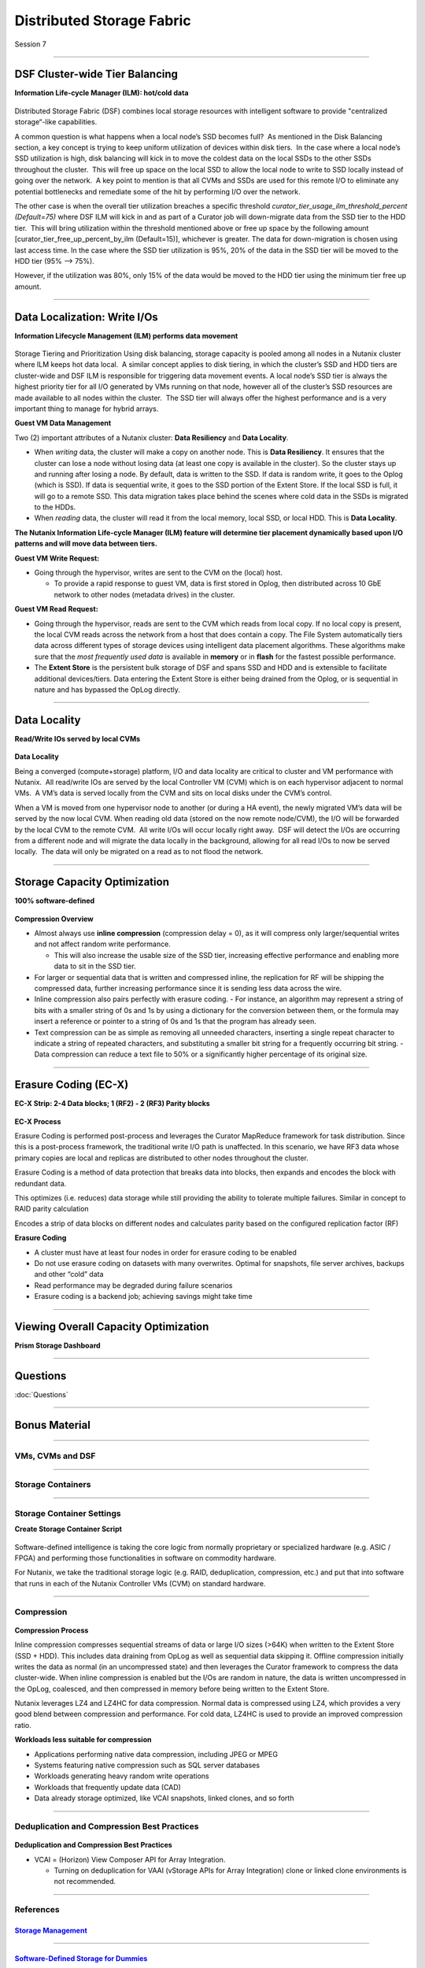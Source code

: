 .. Adding labels to the beginning of your lab is helpful for linking to the lab from other pages
.. _Distributed_Storage_Fabric_1:

--------------------------
Distributed Storage Fabric
--------------------------

Session 7



-----------------------------------------------------

DSF Cluster-wide Tier Balancing
++++++++++++++++++++++++++++++++++++

**Information Life-cycle Manager (ILM): hot/cold data**

.. figure:: images/TierBalancing.png


Distributed Storage Fabric (DSF) combines local storage resources with intelligent software to provide "centralized storage“-like capabilities.

A common question is what happens when a local node’s SSD becomes full?  As mentioned in the Disk Balancing section, a key concept is trying to keep uniform utilization of devices within disk tiers.  In the case where a local node’s SSD utilization is high, disk balancing will kick in to move the coldest data on the local SSDs to the other SSDs throughout the cluster.  This will free up space on the local SSD to allow the local node to write to SSD locally instead of going over the network.  A key point to mention is that all CVMs and SSDs are used for this remote I/O to eliminate any potential bottlenecks and remediate some of the hit by performing I/O over the network.

The other case is when the overall tier utilization breaches a specific threshold *curator_tier_usage_ilm_threshold_percent (Default=75)* where DSF ILM will kick in and as part of a Curator job will down-migrate data from the SSD tier to the HDD tier.  This will bring utilization within the threshold mentioned above or free up space by the following amount [curator_tier_free_up_percent_by_ilm (Default=15)], whichever is greater. The data for down-migration is chosen using last access time. In the case where the SSD tier utilization is 95%, 20% of the data in the SSD tier will be moved to the HDD tier (95% –> 75%). 

However, if the utilization was 80%, only 15% of the data would be moved to the HDD tier using the minimum tier free up amount.



-----------------------------------------------------

Data Localization: Write I/Os
++++++++++++++++++++++++++++++

**Information Lifecycle Management (ILM) performs data movement**

.. figure:: images/DataLocalization.png


Storage Tiering and Prioritization
Using disk balancing, storage capacity is pooled among all nodes in a Nutanix cluster where ILM keeps hot data local.  A similar concept applies to disk tiering, in which the cluster’s SSD and HDD tiers are cluster-wide and DSF ILM is responsible for triggering data movement events. A local node’s SSD tier is always the highest priority tier for all I/O generated by VMs running on that node, however all of the cluster’s SSD resources are made available to all nodes within the cluster.  The SSD tier will always offer the highest performance and is a very important thing to manage for hybrid arrays.

**Guest VM Data Management**

Two (2) important attributes of a Nutanix cluster: **Data Resiliency** and **Data Locality**.

- When *writing* data, the cluster will make a copy on another node. This is **Data Resiliency**. It ensures that the cluster can lose a node without losing data (at least one copy is available in the cluster). So the cluster stays up and running after losing a node. By default, data is written to the SSD. If data is random write, it goes to the Oplog (which is SSD). If data is sequential write, it goes to the SSD portion of the Extent Store. If the local SSD is full, it will go to a remote SSD. This data migration takes place behind the scenes where cold data in the SSDs is migrated to the HDDs.
- When *reading* data, the cluster will read it from the local memory, local SSD, or local HDD. This is **Data Locality**. 

**The Nutanix Information Life-cycle Manager (ILM) feature will determine tier placement dynamically based upon I/O patterns and will move data between tiers.**

**Guest VM Write Request:**

- Going through the hypervisor, writes are sent to the CVM on the (local) host.

  - To provide a rapid response to guest VM, data is first stored in Oplog, then distributed across 10 GbE network to other nodes (metadata drives) in the cluster. 

**Guest VM Read Request:**

- Going through the hypervisor, reads are sent to the CVM which reads from local copy.  If no local copy is present, the local CVM reads across the network from a host that does contain a copy.  The File System automatically tiers data across different types of storage devices using intelligent data placement algorithms.  These algorithms make sure that the *most frequently used data* is available in **memory** or in **flash** for the fastest possible performance.
- The **Extent Store** is the persistent bulk storage of DSF and spans SSD and HDD and is extensible to facilitate additional devices/tiers.  Data entering the Extent Store is either being drained from the Oplog, or is sequential in nature and has bypassed the OpLog directly. 




-----------------------------------------------------

Data Locality
++++++++++++++++++++++++++++++

**Read/Write IOs served by local CVMs**

.. figure:: images/DataLocality.png

**Data Locality**

Being a converged (compute+storage) platform, I/O and data locality are critical to cluster and VM performance with Nutanix.  All read/write IOs are served by the local Controller VM (CVM) which is on each hypervisor adjacent to normal VMs.  A VM’s data is served locally from the CVM and sits on local disks under the CVM’s control.  


When a VM is moved from one hypervisor node to another (or during a HA event), the newly migrated VM’s data will be served by the now local CVM. When reading old data (stored on the now remote node/CVM), the I/O will be forwarded by the local CVM to the remote CVM.  All write I/Os will occur locally right away.  DSF will detect the I/Os are occurring from a different node and will migrate the data locally in the background, allowing for all read I/Os to now be served locally.  The data will only be migrated on a read as to not flood the network.



-----------------------------------------------------

Storage Capacity Optimization
++++++++++++++++++++++++++++++

**100% software-defined**

.. figure:: images/StorageCapacityOptimization.png

**Compression Overview**

- Almost always use **inline compression** (compression delay = 0), as it will compress only larger/sequential writes and not affect random write performance. 

  - This will also increase the usable size of the SSD tier, increasing effective performance and enabling more data to sit in the SSD tier. 

- For larger or sequential data that is written and compressed inline, the replication for RF will be shipping the compressed data, further increasing performance since it is sending less data across the wire. 
- Inline compression also pairs perfectly with erasure coding. 
  - For instance, an algorithm may represent a string of bits with a smaller string of 0s and 1s by using a dictionary for the conversion between them, or the formula may insert a reference or pointer to a string of 0s and 1s that the program has already seen.

- Text compression can be as simple as removing all unneeded characters, inserting a single repeat character to indicate a string of repeated characters, and substituting a smaller bit string for a frequently occurring bit string.
  - Data compression can reduce a text file to 50% or a significantly higher percentage of its original size.





-----------------------------------------------------

Erasure Coding (EC-X)
++++++++++++++++++++++++++++++

**EC-X Strip: 2-4 Data blocks; 1 (RF2) - 2 (RF3) Parity blocks**


.. figure:: images/erasureencoding.png


**EC-X Process**

Erasure Coding is performed post-process and leverages the Curator MapReduce framework for task distribution. Since this is a post-process framework, the traditional write I/O path is unaffected.  In this scenario, we have RF3 data whose primary copies are local and replicas are distributed to other nodes throughout the cluster.

Erasure Coding is a method of data protection that breaks data into blocks, then expands and encodes the block with redundant data.

This optimizes (i.e. reduces) data storage while still providing the ability to tolerate multiple failures.  Similar in concept to RAID parity calculation

Encodes a strip of data blocks on different nodes and calculates parity based on the configured replication factor (RF)

**Erasure Coding**

- A cluster must have at least four nodes in order for erasure coding to be enabled
- Do not use erasure coding on datasets with many overwrites. Optimal for snapshots, file server archives, backups and other “cold” data
- Read performance may be degraded during failure scenarios
- Erasure coding is a backend job; achieving savings might take time



-----------------------------------------------------

Viewing Overall Capacity Optimization
++++++++++++++++++++++++++++++++++++++++++++

**Prism Storage Dashboard**


.. figure:: images/CapacityOptimization.png




-----------------------------------------------------

Questions
++++++++++++++++++++++

:doc:`Questions`


-----------------------------------------------------

Bonus Material
++++++++++++++++++++++++++++++++



-----------------------------------------------------

VMs, CVMs and DSF
!!!!!!!!!!!!!!!!!


.. figure:: images/VMCVMDSF.png




-----------------------------------------------------

Storage Containers
!!!!!!!!!!!!!!!!!!


.. figure:: images/StorageContainers.png




-----------------------------------------------------

Storage Container Settings
!!!!!!!!!!!!!!!!!!!!!!!!!!

**Create Storage Container Script**

.. figure:: images/StorageContainerSettings.png

Software-defined intelligence is taking the core logic from normally proprietary or specialized hardware (e.g. ASIC / FPGA) and performing those functionalities in software on commodity hardware. 

For Nutanix, we take the traditional storage logic (e.g. RAID, deduplication, compression, etc.) and put that into software that runs in each of the Nutanix Controller VMs (CVM) on standard hardware.



-----------------------------------------------------

Compression
!!!!!!!!!!!

.. figure:: images/Compression.png

**Compression Process**

Inline compression compresses sequential streams of data or large I/O sizes (>64K) when written to the Extent Store (SSD + HDD). This includes data draining from OpLog as well as sequential data skipping it.
Offline compression initially writes the data as normal (in an uncompressed state) and then leverages the Curator framework to compress the data cluster-wide. When inline compression is enabled but the I/Os are random in nature, the data is written uncompressed in the OpLog, coalesced, and then compressed in memory before being written to the Extent Store.

Nutanix leverages LZ4 and LZ4HC for data compression. Normal data is compressed using LZ4, which provides a very good blend between compression and performance. For cold data, LZ4HC is used to provide an improved compression ratio.

**Workloads less suitable for compression**

- Applications performing native data compression,  including JPEG or MPEG
- Systems featuring native compression such as SQL server databases
- Workloads generating heavy random write operations
- Workloads that frequently update data (CAD)
- Data already storage optimized, like VCAI snapshots, linked clones, and so forth




-----------------------------------------------------

Deduplication and Compression Best Practices
!!!!!!!!!!!!!!!!!!!!!!!!!!!!!!!!!!!!!!!!!!!!




.. figure:: images/DCBP.png

**Deduplication and Compression Best Practices**

- VCAI = (Horizon) View Composer API for Array Integration.

  - Turning on deduplication for VAAI (vStorage APIs for Array Integration) clone or linked clone environments is not recommended.



-----------------------------------------------------

References
!!!!!!!!!!



.. figure:: images/StorageManagement.png

`Storage Management <https://portal.nutanix.com/page/documents/details/?targetId=Web-Console-Guide-Prism-v5_15:wc-storage-management-wc-c.html>`_
"""""""""""""""""""""""""""""""""""""""""""""""""""""""""""""""""""""""""""""""""""""""""""""""""""""""""""""""""""""""""""""""""""""""""""""""""

-----------------------------------------------------


.. figure:: images/Software-Defined.png

`Software-Defined Storage for Dummies <https://www.nutanix.com/go/software-defined-storage-for-dummies>`_
"""""""""""""""""""""""""""""""""""""""""""""""""""""""""""""""""""""""""""""""""""""""""""""""""""""""""

-----------------------------------------------------

.. figure:: images/snapshots.png

`Snapshots and Clones <https://www.youtube.com/watch?v=uK5wWR44UYE&feature=youtu.be>`_
""""""""""""""""""""""""""""""""""""""""""""""""""""""""""""""""""""""""""""""""""""""

-----------------------------------------------------

.. figure:: images/Deduplication.png

`Deduplication <https://www.youtube.com/watch?v=C-rp13cDpNw&feature=youtu.be>`_
"""""""""""""""""""""""""""""""""""""""""""""""""""""""""""""""""""""""""""""""

-----------------------------------------------------

.. figure:: images/DataEfficiency.png

`Data Efficiency <https://www.nutanix.com/go/nutanix-data-efficiency>`_
"""""""""""""""""""""""""""""""""""""""""""""""""""""""""""""""""""""""







